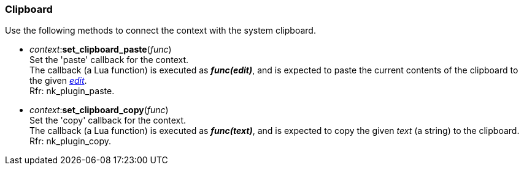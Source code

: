 
[[clipboard]]
=== Clipboard

Use the following methods to connect the context with the system clipboard.

[[context.set_clipboard_paste]]
* _context_++:++*set_clipboard_paste*(_func_) +
[small]#Set the 'paste' callback for the context. +
The callback (a Lua function) is executed as *_func(edit)_*, and is expected to paste the current contents of the clipboard to 
the given <<edit, _edit_>>. +
Rfr: nk_plugin_paste.#

[[context.set_clipboard_copy]]
* _context_++:++*set_clipboard_copy*(_func_) +
[small]#Set the 'copy' callback for the context. +
The callback (a Lua function) is executed as *_func(text)_*, and is expected to copy the given _text_ (a string) to the clipboard. +
Rfr: nk_plugin_copy.#

